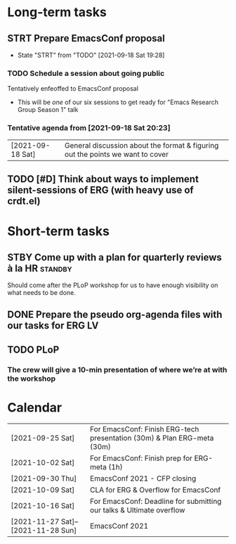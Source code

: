 * Long-term tasks
** STRT Prepare EmacsConf proposal
DEADLINE: <2021-10-16 Sat>
:LOGBOOK-NOTES:
- State "STRT"       from "TODO"       [2021-09-18 Sat 19:28]
:END:
*** TODO Schedule a session about going public
:PROPERTIES:
:CREATED:  [2021-09-18 Sat 15:39]
:END:
Tentatively enfeoffed to EmacsConf proposal
- This will be /one/ of our six sessions to get ready for "Emacs Research Group Season 1" talk
*** Tentative agenda from [2021-09-18 Sat 20:23]
| [2021-09-18 Sat] | General discussion about the format & figuring out the points we want to cover    |
** TODO [#D] Think about ways to implement silent-sessions of ERG (with heavy use of crdt.el)

* Short-term tasks
** STBY Come up with a plan for quarterly reviews à la HR          :standby:
SCHEDULED: <2021-09-25 Sat>
:PROPERTIES:
:CREATED:  [2021-09-18 Sat 15:40]
:END:
Should come after the PLoP workshop for us to have enough visibility on what needs to be done.
** DONE Prepare the pseudo org-agenda files with our tasks for ERG      :LV:
CLOSED: [2021-09-18 Sat 15:42]
:PROPERTIES:
:CREATED:  [2021-09-18 Sat 15:42]
:END:
** TODO PLoP
*** The crew will give a 10-min presentation of where we’re at with the workshop
SCHEDULED: <2021-09-23 Thu>

* Calendar
| [2021-09-25 Sat]                   | For EmacsConf: Finish ERG-tech presentation (30m) & Plan ERG-meta (30m) |
| [2021-10-02 Sat]                   | For EmacsConf: Finish prep for ERG-meta (1h)                            |
| [2021-09-30 Thu]                   | EmacsConf 2021 - CFP closing                                            |
| [2021-10-09 Sat]                   | CLA for ERG & Overflow for EmacsConf                                    |
| [2021-10-16 Sat]                   | For EmacsConf: Deadline for submitting our talks & Ultimate overflow    |
| [2021-11-27 Sat]--[2021-11-28 Sun] | EmacsConf 2021                                                          |
